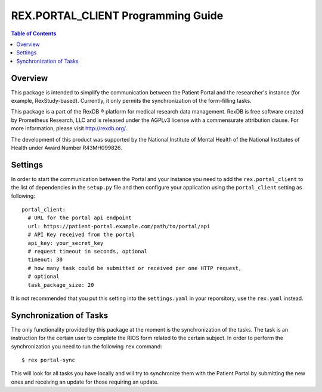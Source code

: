 ***************************************
  REX.PORTAL_CLIENT Programming Guide
***************************************

.. contents:: Table of Contents


Overview
========

This package is intended to simplify the communication between the Patient
Portal and the  researcher's instance (for example, RexStudy-based). Currently,
it only permits the synchronization of the form-filling tasks.

This package is a part of the RexDB |R| platform for medical research data
management.  RexDB is free software created by Prometheus Research, LLC and is
released under the AGPLv3 license with a commensurate attribution clause.  For
more information, please visit http://rexdb.org/.

The development of this product was supported by the National Institute of
Mental Health of the National Institutes of Health under Award Number
R43MH099826.

.. |R| unicode:: 0xAE .. registered trademark sign

Settings
========

In order to start the communication between the Portal and your instance you
need to add the ``rex.portal_client`` to the list of dependencies in the
``setup.py`` file and then configure your application using the
``portal_client`` setting as following::

  portal_client:
    # URL for the portal api endpoint
    url: https://patient-portal.example.com/path/to/portal/api
    # API Key received from the portal
    api_key: your_secret_key
    # request timeout in seconds, optional
    timeout: 30
    # how many task could be submitted or received per one HTTP request,
    # optional
    task_package_size: 20

It is not recommended that you put this setting into the ``settings.yaml`` in
your reporsitory, use the ``rex.yaml`` instead.


Synchronization of Tasks
========================

The only functionality provided by this package at the moment is the
synchronization of the tasks. The task is an instruction for the certain user
to complete the RIOS form related to the certain subject. In order to perform
the synchronization you need to run the following ``rex`` command::

  $ rex portal-sync

This will look for all tasks you have locally and will try to synchronize them
with the Patient Portal by submitting the new ones and receiving an update for
those requiring an update.
